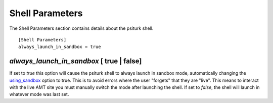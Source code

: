 Shell Parameters
================

The Shell Parameters section contains details about
the psiturk shell.

::

	[Shell Parameters]
	always_launch_in_sandbox = true

`always_launch_in_sandbox` [ true | false]
-----------------------------------------

If set to `true` this option will cause the psiturk shell
to always launch in sandbox mode, automatically changing the `using_sandbox <hit_configuration.html#using-sandbox-true-false>`__  option to true. 
This is to avoid errors where the user "forgets" that they are "live".
This means to interact with the live AMT site you
must manually switch the mode after launching the shell.
If set to `false`, the shell will launch in whatever mode
was last set.


.. seealso::

   `Overview of the command-line interface <../command_line_overview.html>`__
   	  The basic features of the **psiTurk** command line.
